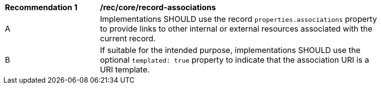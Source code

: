 [[rec_record-associations]]
[width="90%",cols="2,6a"]
|===
^|*Recommendation {counter:rec-id}* |*/rec/core/record-associations*
^|A |Implementations SHOULD use the record `properties.associations` property to provide links to other internal or external resources associated with the current record.
^|B |If suitable for the intended purpose, implementations SHOULD use the optional `templated: true` property to indicate that the association URI is a URI template.
|===
